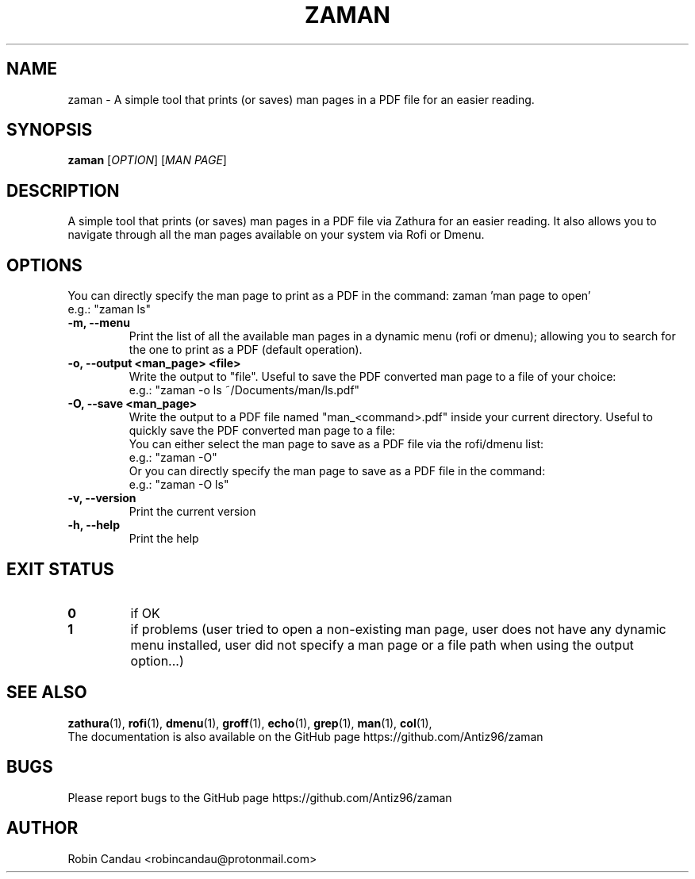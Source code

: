 .TH "ZAMAN" "1" "March 2023" "Zaman v1" "Zaman Manual"

.SH NAME
zaman \- A simple tool that prints (or saves) man pages in a PDF file for an easier reading.

.SH SYNOPSIS
.B zaman
[\fI\,OPTION\/\fR] [\fI\,MAN PAGE\/\fR]

.SH DESCRIPTION
A simple tool that prints (or saves) man pages in a PDF file via Zathura for an easier reading. It also allows you to navigate through all the man pages available on your system via Rofi or Dmenu.

.SH OPTIONS
.PP
You can directly specify the man page to print as a PDF in the command: zaman 'man page to open'
.br
e.g.: "zaman ls"
.PP

.TP 
.B \-m, \-\-menu
Print the list of all the available man pages in a dynamic menu (rofi or dmenu); allowing you to search for the one to print as a PDF (default operation).

.TP
.B \-o, \-\-output <man_page> <file>
Write the output to "file". Useful to save the PDF converted man page to a file of your choice:
.br
e.g.: "zaman -o ls ~/Documents/man/ls.pdf"

.TP
.B \-O, \-\-save <man_page>
Write the output to a PDF file named "man_<command>.pdf" inside your current directory. Useful to quickly save the PDF converted man page to a file:
.br
You can either select the man page to save as a PDF file via the rofi/dmenu list:
.br
e.g.: "zaman -O"
.br
Or you can directly specify the man page to save as a PDF file in the command:
.br
e.g.: "zaman -O ls"

.TP
.B \-v, \-\-version
Print the current version

.TP
.B \-h, \-\-help
Print the help

.SH EXIT STATUS
.TP
.B 0
if OK

.TP
.B 1
if problems (user tried to open a non-existing man page, user does not have any dynamic menu installed, user did not specify a man page or a file path when using the output option...)

.SH SEE ALSO
.BR zathura (1),
.BR rofi (1),
.BR dmenu (1),
.BR groff (1),
.BR echo (1),
.BR grep (1),
.BR man (1),
.BR col (1),
.br
The documentation is also available on the GitHub page https://github.com/Antiz96/zaman

.SH BUGS
Please report bugs to the GitHub page https://github.com/Antiz96/zaman

.SH AUTHOR
Robin Candau <robincandau@protonmail.com>
